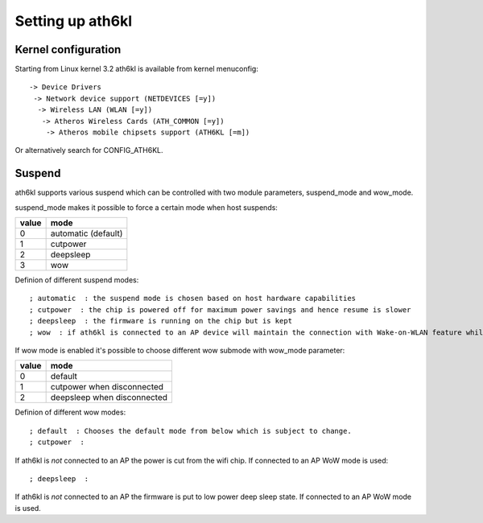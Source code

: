 Setting up ath6kl
=================

Kernel configuration
~~~~~~~~~~~~~~~~~~~~

Starting from Linux kernel 3.2 ath6kl is available from kernel
menuconfig::

   -> Device Drivers
    -> Network device support (NETDEVICES [=y])
     -> Wireless LAN (WLAN [=y])
      -> Atheros Wireless Cards (ATH_COMMON [=y])
       -> Atheros mobile chipsets support (ATH6KL [=m])

Or alternatively search for CONFIG_ATH6KL.

Suspend
~~~~~~~

ath6kl supports various suspend which can be controlled with two module
parameters, suspend_mode and wow_mode.

suspend_mode makes it possible to force a certain mode when host suspends:

.. list-table::
   :header-rows: 1

   - 

      - value
      - mode
   - 

      - 0
      - automatic (default)
   - 

      - 1
      - cutpower
   - 

      - 2
      - deepsleep
   - 

      - 3
      - wow

Definion of different suspend modes::

   ; automatic  : the suspend mode is chosen based on host hardware capabilities 
   ; cutpower  : the chip is powered off for maximum power savings and hence resume is slower 
   ; deepsleep  : the firmware is running on the chip but is kept 
   ; wow  : if ath6kl is connected to an AP device will maintain the connection with Wake-on-WLAN feature while host is suspended 

If wow mode is enabled it's possible to choose different wow submode with wow_mode parameter:

.. list-table::
   :header-rows: 1

   - 

      - value
      - mode
   - 

      - 0
      - default
   - 

      - 1
      - cutpower when disconnected
   - 

      - 2
      - deepsleep when disconnected

Definion of different wow modes::

   ; default  : Chooses the default mode from below which is subject to change. 
   ; cutpower  : 

If ath6kl is *not* connected to an AP the power is cut from the wifi
chip. If connected to an AP WoW mode is used::

   ; deepsleep  : 

If ath6kl is *not* connected to an AP the firmware is put to low power
deep sleep state. If connected to an AP WoW mode is used.
